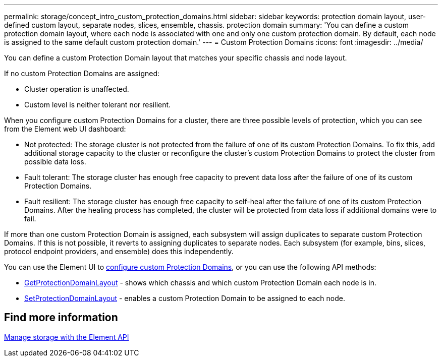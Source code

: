 ---
permalink: storage/concept_intro_custom_protection_domains.html
sidebar: sidebar
keywords: protection domain layout, user-defined custom layout, separate nodes, slices, ensemble, chassis. protection domain
summary: 'You can define a custom protection domain layout, where each node is associated with one and only one custom protection domain. By default, each node is assigned to the same default custom protection domain.'
---
= Custom Protection Domains
:icons: font
:imagesdir: ../media/

[.lead]
You can define a custom Protection Domain layout that matches your specific chassis and node layout.

If no custom Protection Domains are assigned:

* Cluster operation is unaffected.
* Custom level is neither tolerant nor resilient.

When you configure custom Protection Domains for a cluster, there are three possible levels of protection, which you can see from the Element web UI dashboard:

* Not protected: The storage cluster is not protected from the failure of one of its custom Protection Domains. To fix this, add additional storage capacity to the cluster or reconfigure the cluster's custom Protection Domains to protect the cluster from possible data loss.
* Fault tolerant: The storage cluster has enough free capacity to prevent data loss after the failure of one of its custom Protection Domains.
* Fault resilient: The storage cluster has enough free capacity to self-heal after the failure of one of its custom Protection Domains. After the healing process has completed, the cluster will be protected from data loss if additional domains were to fail.

If more than one custom Protection Domain is assigned, each subsystem will assign duplicates to separate custom Protection Domains. If this is not possible, it reverts to assigning duplicates to separate nodes. Each subsystem (for example, bins, slices, protocol endpoint providers, and ensemble) does this independently.

You can use the Element UI to link:task_data_protection_configure_custom_protection_domains.html[configure custom Protection Domains^], or you can use the following API methods:

* link:../api/reference_element_api_getprotectiondomainlayout.html[GetProtectionDomainLayout^] - shows which chassis and which custom Protection Domain each node is in.
* link:../api/reference_element_api_setprotectiondomainlayout.html[SetProtectionDomainLayout^] - enables a custom Protection Domain to be assigned to each node.

//Contact NetApp support for further details on using custom Protection Domains.

== Find more information

link:../api/index.html[Manage storage with the Element API^]
